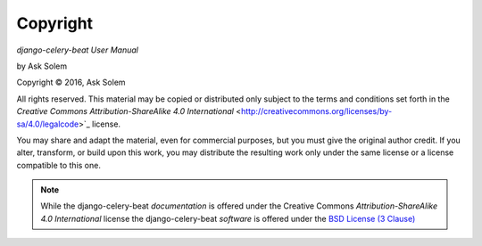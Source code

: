 Copyright
=========

*django-celery-beat User Manual*

by Ask Solem

.. |copy|   unicode:: U+000A9 .. COPYRIGHT SIGN

Copyright |copy| 2016, Ask Solem

All rights reserved.  This material may be copied or distributed only
subject to the terms and conditions set forth in the `Creative Commons
Attribution-ShareAlike 4.0 International`
<http://creativecommons.org/licenses/by-sa/4.0/legalcode>`_ license.

You may share and adapt the material, even for commercial purposes, but
you must give the original author credit.
If you alter, transform, or build upon this
work, you may distribute the resulting work only under the same license or
a license compatible to this one.

.. note::

   While the django-celery-beat *documentation* is offered under the
   Creative Commons *Attribution-ShareAlike 4.0 International* license
   the django-celery-beat *software* is offered under the
   `BSD License (3 Clause) <http://www.opensource.org/licenses/BSD-3-Clause>`_
